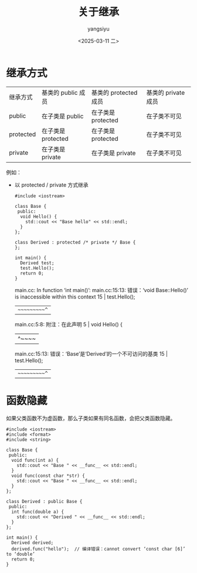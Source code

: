 #+TITLE: 关于继承
#+DATE: <2025-03-11 二>
#+AUTHOR: yangsiyu

* 继承方式
| 继承方式  | 基类的 public 成员 | 基类的 protected 成员 | 基类的 private 成员 |
| public    | 在子类是 public    | 在子类是 protected    | 在子类不可见        |
| protected | 在子类是 protected | 在子类是 protected    | 在子类不可见        |
| private   | 在子类是 private   | 在子类是 private      | 在子类不可见        |

例如：
- 以 protected / private 方式继承
  #+begin_src C++
    #include <iostream>

    class Base {
     public:
      void Hello() {
        std::cout << "Base hello" << std::endl;
      }
    };

    class Derived : protected /* private */ Base {
    };

    int main() {
      Derived test;
      test.Hello();
      return 0;
    }
  #+end_src
  
  #+results:
  main.cc: In function ‘int main()’:
  main.cc:15:13: 错误：‘void Base::Hello()’ is inaccessible within this context
  15 |   test.Hello();
  |   ~~~~~~~~~~^~
  main.cc:5:8: 附注：在此声明
  5 |   void Hello() {
  |        ^~~~~
  main.cc:15:13: 错误：‘Base’是‘Derived’的一个不可访问的基类
  15 |   test.Hello();
  |   ~~~~~~~~~~^~

* 函数隐藏
如果父类函数不为虚函数，那么子类如果有同名函数，会把父类函数隐藏。
#+begin_src C++
  #include <iostream>
  #include <format>
  #include <string>

  class Base {
   public:
    void func(int a) {
      std::cout << "Base " << __func__ << std::endl;
    }
    void func(const char *str) {
      std::cout << "Base " << __func__ << std::endl;
    }
  };

  class Derived : public Base {
   public:
    int func(double a) {
      std::cout << "Derived " << __func__ << std::endl;
    }
  };

  int main() {
    Derived derived;
    derived.func("hello");  // 编译错误：cannot convert ‘const char [6]’ to ‘double’
    return 0;
  }
#+end_src
